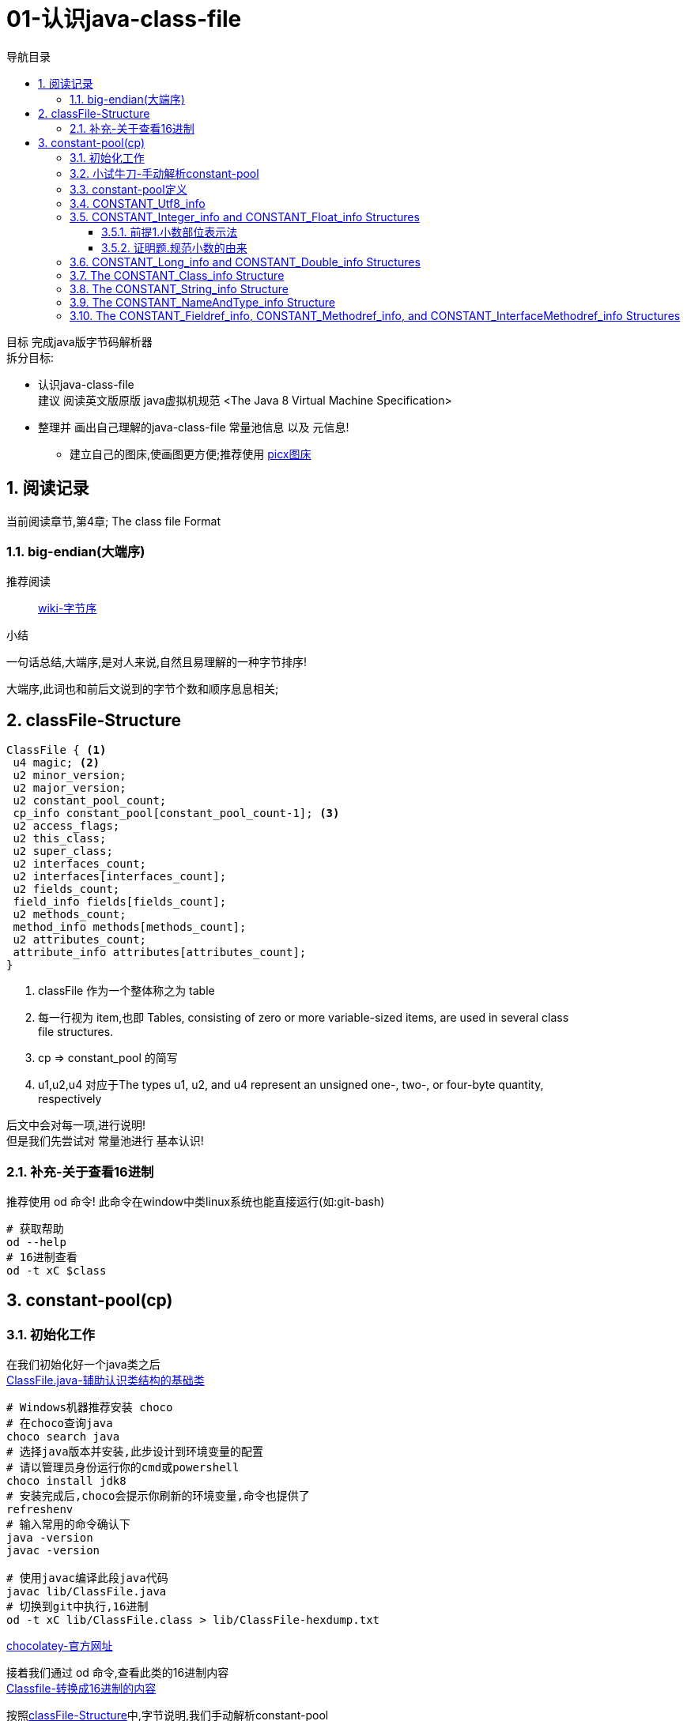 = 01-认识java-class-file
:doctype: article
:encoding: utf-8
:lang: zh-cn
:toc: left
:toc-title: 导航目录
:toclevels: 4
:sectnums:
:sectanchors:

:hardbreaks:
:experimental:
:icons: font

[preface]

目标 完成java版字节码解析器
拆分目标:

- 认识java-class-file
建议 阅读英文版原版 java虚拟机规范 <The Java 8 Virtual Machine Specification>
- 整理并 画出自己理解的java-class-file 常量池信息 以及 元信息!
* 建立自己的图床,使画图更方便;推荐使用 https://picx.xpoet.cn/[picx图床]

== 阅读记录

当前阅读章节,第4章; The class file Format

=== big-endian(大端序)

推荐阅读::
https://zh.wikipedia.org/wiki/%E5%AD%97%E8%8A%82%E5%BA%8F[wiki-字节序]

.小结
****
一句话总结,大端序,是对人来说,自然且易理解的一种字节排序!
****

大端序,此词也和前后文说到的字节个数和顺序息息相关;

== classFile-Structure

====
[source]
----
ClassFile { <1>
 u4 magic; <2>
 u2 minor_version;
 u2 major_version;
 u2 constant_pool_count;
 cp_info constant_pool[constant_pool_count-1]; <3>
 u2 access_flags;
 u2 this_class;
 u2 super_class;
 u2 interfaces_count;
 u2 interfaces[interfaces_count];
 u2 fields_count;
 field_info fields[fields_count];
 u2 methods_count;
 method_info methods[methods_count];
 u2 attributes_count;
 attribute_info attributes[attributes_count];
}
----
<1> classFile 作为一个整体称之为 table
<2> 每一行视为 item,也即 Tables, consisting of zero or more variable-sized items, are used in several class
file structures.
<3> cp => constant_pool 的简写
<4> u1,u2,u4  对应于The types u1, u2, and u4 represent an unsigned one-, two-, or four-byte quantity,
respectively
====

后文中会对每一项,进行说明!
但是我们先尝试对 常量池进行 基本认识!

=== 补充-关于查看16进制
推荐使用 od 命令! 此命令在window中类linux系统也能直接运行(如:git-bash)

[source,bash]
----
# 获取帮助
od --help
# 16进制查看
od -t xC $class
----

== constant-pool(cp)

=== 初始化工作

在我们初始化好一个java类之后
link:/lib/ClassFile.java[ClassFile.java-辅助认识类结构的基础类,window=_blank]

[source,shell]
----
# Windows机器推荐安装 choco
# 在choco查询java
choco search java
# 选择java版本并安装,此步设计到环境变量的配置
# 请以管理员身份运行你的cmd或powershell
choco install jdk8
# 安装完成后,choco会提示你刷新的环境变量,命令也提供了
refreshenv
# 输入常用的命令确认下
java -version
javac -version

# 使用javac编译此段java代码
javac lib/ClassFile.java
# 切换到git中执行,16进制
od -t xC lib/ClassFile.class > lib/ClassFile-hexdump.txt
----

https://chocolatey.org/[chocolatey-官方网址]

接着我们通过 od 命令,查看此类的16进制内容
link:lib/ClassFile-hexdump.txt[Classfile-转换成16进制的内容,window=_blank]

按照<<classFile-Structure>>中,字节说明,我们手动解析constant-pool

你最好安装了插件 jcalsslib 以方便你能更轻松地查看类文件;

https://plugins.jetbrains.com/plugin/9248-jclasslib-bytecode-viewer[插件网址]

image::https://cdn.jsdelivr.net/gh/yufarui/simple_picture@main/jvm/jclasslib-tool-intro.png[jclasslib-插件展示]

=== 小试牛刀-手动解析constant-pool

 u2 constant_pool_count;
 cp_info constant_pool[constant_pool_count-1];

====
.第一行
****
0000000 ca fe ba be 00 00 00 34 00 1d 0a 00 06 00 0f 09
****
- u4 ca fe ba be 为magic
- u2 00 00 为 次版本号
- u2 00 34 为 主版本号
- u2 00 1d 即为 constant_pool_count; 1d 转换成10进制为 29
====

.提示
****
实际在解析字节码时,我们也是按照按字节顺序,去解析字节码的;
****

我们查阅下书籍kbd:[The Java 8 Virtual Machine Specification]中定义

constant_pool[]::
constant_pool 也是 table-structure，由 string-constants, class and interface-names,
field-names and other-constants;
other-constants 其他ClassFile-structure中定义的常量;
对于每种类型由其头部的 tag 表明;
并且constant_pool[] 数组序号范围 为 1 至 constant_pool_count - 1;即总数量为constant_pool_count - 1

=== constant-pool定义

====
.constant-pool-item结构
[source]
----
cp_info {
 u1 tag; <1>
 u1 info[]; <2>
}
----
<1> u1 tag用来描述类型,这也是很多dsl,会采用的手段
<2> 接下来是占位符,不同的tag,其后续并不一致
====

.constant-pools tag
|===
|Constant-Type|Value
|CONSTANT_Class|7
|CONSTANT_Fieldref|9
|CONSTANT_Methodref|10
|CONSTANT_InterfaceMethodref|11
|CONSTANT_String|8
|CONSTANT_Integer|3
|CONSTANT_Float|4
|CONSTANT_Long|5
|CONSTANT_Double|6
|CONSTANT_NameAndType|12
|CONSTANT_Utf8|1
|CONSTANT_MethodHandle|15
|CONSTANT_MethodType|16
|CONSTANT_InvokeDynamic|18
|===

.补充说明
****
本次不会将所有的constant-pool-item做解析
CONSTANT_MethodHandle
CONSTANT_MethodType
CONSTANT_InvokeDynamic
这三项暂时跳过
****

[%interactive]
* [*] 请努力画出自己理解的图,加深印象
[[constant-pool-item-structure]]

=== CONSTANT_Utf8_info
对应 4.4.7 小节

虽然书中已经说明的很详细,但是还是按自己的理解再说明一次!

[%interactive]
* [*] 挑战,能不能有更好的说明哪!

====
[source]
----
CONSTANT_Utf8_info {
 u1 tag; // 1
 u2 length;<1>
 u1 bytes[length]; <2>
}
----
<1> length 是表示字节数组的长度!注意此长度和字符串长度并不一致 (单字节,双字节,三字节字符的存在)
<2> byte[] 字符串通过字节数组的实际内容
任何一个 byte都不能为 /u0000, 故而 /u0000是通过双字节表示存在的
0xf0 ~ 0xff 是不映射任何unicode码
====

image::https://cdn.jsdelivr.net/gh/yufarui/simple_picture@main/jvm/constant_utf8_info_drawio.png[constant_utf8_info]

.练习
====
现在我们已经理解了 constant_utf8_info
尝试结合 jclasslib 与 16进制码解析 如下 item
[source]
----
01 00 06 3c 69 6e 69 74 3e <1>
----
<1> 分解成
u1 tag 01
u2 length 00 06 => 6
u1 byte
3c 69 6e 69 74 3e => \u003c\u0069\u006e\u0069\u0074\u003e
即转换成了 <init>
补充 3c 69 6e 69 74 3e 均小于 7F,故均为单字节字符
====

=== CONSTANT_Integer_info and CONSTANT_Float_info Structures

====
[source]
----
CONSTANT_Integer_info {
 u1 tag; // 3
 u4 bytes; <1>
}
CONSTANT_Float_info {
 u1 tag; // 4
 u4 bytes; <1>
}
----
<1> u4 bytes ,即是我们常说的32位长度
====

对于 Integer,其数字和内容保持一致;
但是对于浮点数Float,你需要理解IEEE 754标准,并且具备相关的数学基本功,才能完全理解!
浅尝辄止,之后我们回头再研究清楚此问题

推荐阅读::
http://c.biancheng.net/view/314.html[IEEE 754浮点数标准详解-C语言入门]

[%interactive]
* [*] 我们还是尝试用自己的方式去理解之!

http://asciimath.org/[数学表达式,参考asciimath语法]

==== 前提1.小数部位表示法
详细:在二进制中,小数的表达方式,如同在10进制中的表达,
如0.101,即可表达为二进制小数点,
而对于此小数,它是可以精确映射10进制小数,且映射规则如下:

[asciimath,image/01.png]
++++
0.a_1...a_n=sum_(i=1)^na_i * 2^-i;a_i in (0,1);

text(i表示小数点后i位的数字位置)

:' 0.a_1...a_n=
a_1 * 2^-1 + a_2 * 2^-2 + ... + a_n * 2^-n

:.text(由归纳法,易知等式成立)
++++

==== 证明题.规范小数的由来
详细:二进制中,任意一个带整数部分的小数,都可以变成一种标准格式的小数;

[asciimath]
++++
如 1001.101 可以表示成
1.001101 * 2^3

即 M * 2^E, 且 M in [1,2);text(其中M 表示为有效数字, E 表示指数值)
text(证明如下:)

a_0a_1...a_k
= a_0 * 2^k + a_1 * 2^(k-1) + ... + a_i * 2^(k-i) + ... + a_k * 2^0
= sum_(i=0)^ka_i * 2^(k-i);

0.a_(k+1)...a_n
= sum_(i=k+1)^na_i * 2^-i;

a_0a_1...a_k.a_(k+1)...a_n
= sum_(i=0)^ka_i * 2^(k-i) + sum_(i=k+1)^na_i * 2^-i

= sum_(i=0)^na_i * 2^(k-i)

=  2^k * sum_(i=0)^na_i * 2^-i text(提取公共项)

= (a_0 * 2^0 + sum_(i+1)^na_i * 2^-i) * 2^k

:'sum_(i+1)^na_i * 2^-i=0.a_1...a_n,已在前提1中说明

:.上式=(a_0 + 0.a_1...a_n) * 2^k
= a_0.a_1...a_n * 2^k

(其中a_0=1)
++++

能理解这两道数学题,即代表你已经初步理解IEEE 754标准!恭喜!

在理解规范小数后,我们的float在处理时,将32个bit位,拆分成三部分
即 符号位(s) 指数位(e) 有效小数(m)

.float-三部分的bit位表示方式
****
int s = ((bits >> 31) == 0) ? 1 : -1;
int e = ((bits >> 23) & 0xff);
int m = (e == 0) ?
(bits & 0x7fffff) << 1 :
(bits & 0x7fffff) | 0x800000;
****

[asciimath]
++++
text(float计算的数学表达式)

s * m * 2^(e-150)
++++

.float的实际举例
****
float a = 8.5 实际对应的16进制 为 0x41080000;代入公式中参与运算,计算结果是正确的;
其中 s = 0 , e = 130, m = 0x880000;

8.5 实际上换算成二进制小数 为 0b1000.1
我们知道 1000.1 = 1.0001 * 2^3;

实际上符号位 0
实际指数位值 3
实际规范小数 1.0001
实际有效小数  0001

32位float符号位 b1 0
32位float指数位 130 - 150 = -20
32位float规范小数(m) 1000 1000 0000 0000 0000 0000
32位float有效小数 b23 000 1000 0000 0000 0000 0000

实际规范小数 * 2^23 = 32位float规范小数

实际规范小数 * 2^23 * 2^(-20) = 实际规范小数 * 2^3 = 浮点小数

你可以挑战十进制小数8.8的二进制表示
****

.举例分析对应的图示
image::https://cdn.jsdelivr.net/gh/yufarui/simple_picture@main/jvm/constant_float_info_intro_drawio.png[举例分析对应的图示]

.float整体分析
image::https://cdn.jsdelivr.net/gh/yufarui/simple_picture@main/jvm/constant_float_info_drawio.drawio.png[float_info整体解释]

=== CONSTANT_Long_info and CONSTANT_Double_info Structures

在有了float的分析经验的基础,我们现在能比较清楚 double的结构

====
[source]
----
CONSTANT_Long_info {
 u1 tag; // 5
 u4 high_bytes; <1>
 u4 low_bytes; <2>
}
CONSTANT_Double_info {
 u1 tag; // 6
 u4 high_bytes; <1>
 u4 low_bytes; <2>
}
----
<1> high_bytes 高32位,即使系统已经是64位系统;但是处于兼容;
仍然全部以32位计算
<2> low_bytes 低32位
====

.double-三部分的bit位表示方式
****
((long) high_bytes << 32) + low_bytes
现计算出整体64位的结构

# s为第63位
int s = ((bits >> 63) == 0) ? 1 : -1;
# e为第62~52位
int e = (int)((bits >> 52) & 0x7ffL);
# m为第51~0位
long m = (e == 0) ?
(bits & 0xfffffffffffffL) << 1 :
(bits & 0xfffffffffffffL) | 0x10000000000000L;

# double的计算表达式为
s * m * 2^(e-1075)
****

=== The CONSTANT_Class_info Structure

====
[source]
----
CONSTANT_Class_info {
u1 tag; // 7
u2 name_index; <1>
}
----
<1> u2 name_index;name_index项的值必须是constant_pool表中的有效索引;
该索引处的constant_pool条目必须是一个CONSTANT_Utf8_info结构（4.4.7),
表示一个有效的二进制类或以内部形式编码的接口名称

====

.class_info的实际举例
****
如在ClassFile.class中通过 jclasslib中观察

[08]CONSTANT_Class_info 对应 二进制为 07 00 1b
00 1b对应着 28-1 个序号的 CONSTANT_Utf8_info

而对应的28个序号的实际值为
[28]CONSTANT_Utf8_info java/lang/System

你可以通过 kdb:[jclasslib] 来观察,以验证此结论
****

=== The CONSTANT_String_info Structure

====
[source]
----
CONSTANT_String_info {
u1 tag; // 8
u2 string_index; <1>
}
----
<1> 同 class_info中的name_index,其值最终指向 CONSTANT_Utf8_info
====

=== The CONSTANT_NameAndType_info Structure

====
[source]
----
CONSTANT_NameAndType_info { <1>
u1 tag; // 12
u2 name_index; <2>
u2 descriptor_index; <3>
}
----
<1> CONSTANT_NameAndType_info结构用于表示一个字段或方法，而不指示它属于哪个类或接口类型
<2> 同 CONSTANT_Class_info 中 name_index,指向 CONSTANT_Utf8_info
<3> 同 name_index,指向 CONSTANT_Utf8_info关于; 而描述符 详细阅读 4.3小结
====

.描述符
|===
|FieldType term| Type| Interpretation
|B |byte| signed byte
|C |char| Unicode character code point in the Basic Multilingual Plane, encoded with UTF-16
|D |double| double-precision floating-point value
|F |float| single-precision floating-point value
|I |int| integer
|J |long| long integer
|L ClassName ;| reference| an instance of class ClassName
|S |short| signed short
|Z |boolean| true or false
|[ |reference| one array dimension
|===

> 对于二位数组,则用 `[[` 来描述,依次类推多维数组

.描述符举例
****
Object m(int i, double d, Thread t) {...}

对于此方法
其descriptor为 (IDLjava/lang/Thread;)Ljava/lang/Object;
****
没必要记忆,有需要查询书籍即可

=== The CONSTANT_Fieldref_info, CONSTANT_Methodref_info, and CONSTANT_InterfaceMethodref_info Structures

====
[source]
----
CONSTANT_Fieldref_info {
 u1 tag; // 9
 u2 class_index;
 u2 name_and_type_index;
}
CONSTANT_Methodref_info {
 u1 tag; // 10
 u2 class_index;
 u2 name_and_type_index;
}
CONSTANT_InterfaceMethodref_info {
 u1 tag; // 11
 u2 class_index;
 u2 name_and_type_index;
}
----
class_index::
指明 字段,方法,接口方法 对应的索引,utf8值表示类的名称;
示例值 <java/lang/Object>
name_and_type_index::
对应 CONSTANT_NameAndType_info;指明 字段,方法,接口方法 对应的名称 和 描述
====

到此阶段,我们整体阅读了一遍常量池,相信你已经对常量池有所了解!
常量池,是字节码解析的基础;类元信息会索引到此区域!

[%interactive]
* [*] 一张图,整体总结下!请务必自己画一画!

.常量池的整体分析
image::https://cdn.jsdelivr.net/gh/yufarui/simple_picture@main/jvm/constant_pool_summary.png[常量池的整体分析]


.插曲
****
写这篇文章中,由于新买的电脑,使用还不是很熟练;
git pull or push 都有问题;
才发现Windows默认给我加了个代理;
## 设置全局代理
git config --global http.proxy $pac.proxy
https://blog.csdn.net/u011476390/article/details/93411139[参考文章]
****

